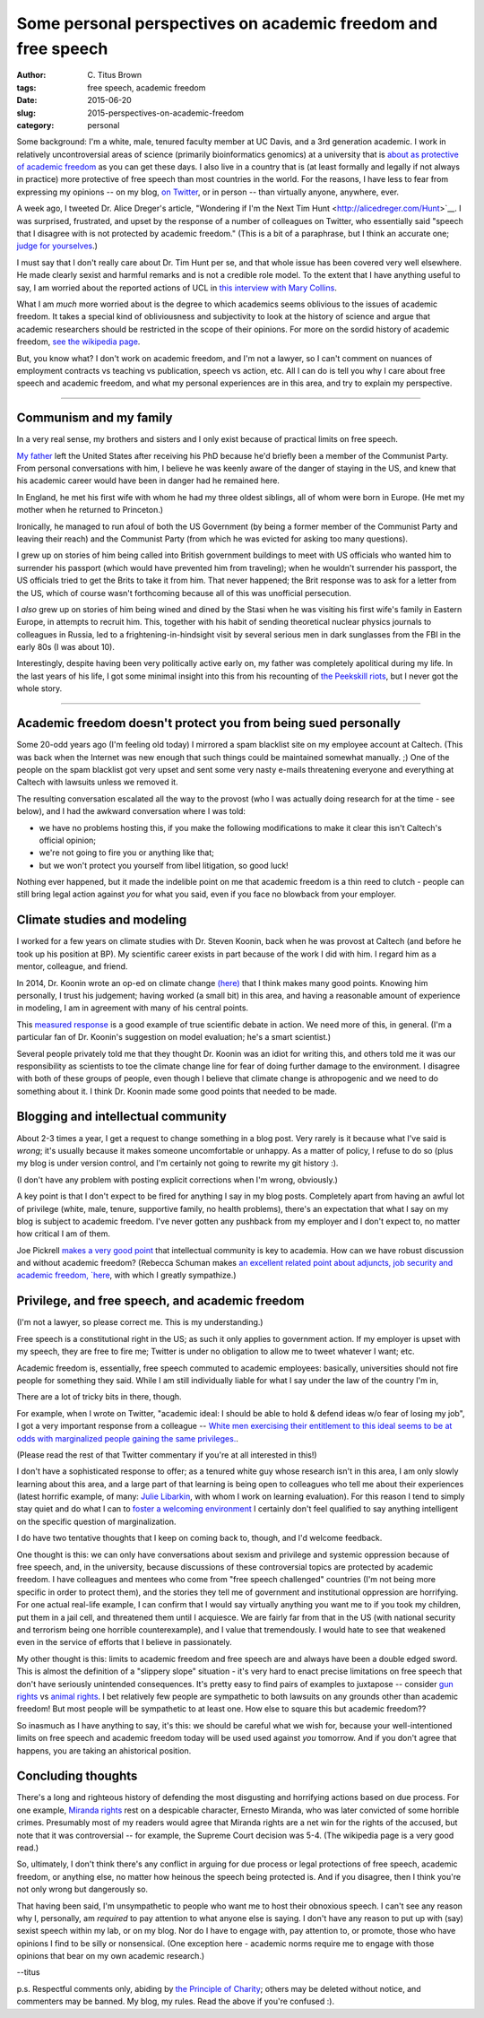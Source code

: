 Some personal perspectives on academic freedom and free speech
##############################################################

:author: C\. Titus Brown
:tags: free speech, academic freedom
:date: 2015-06-20
:slug: 2015-perspectives-on-academic-freedom
:category: personal

Some background: I'm a white, male, tenured faculty member at UC
Davis, and a 3rd generation academic.  I work in relatively
uncontroversial areas of science (primarily bioinformatics genomics)
at a university that is `about as protective of academic freedom
<https://www.thefire.org/schools/university-of-california-davis/>`__
as you can get these days.  I also live in a country that is (at least
formally and legally if not always in practice) more protective of
free speech than most countries in the world.  For the reasons, I have
less to fear from expressing my opinions -- on my blog, `on Twitter
<http://twitter.com/ctitusbrown>`__, or in person -- than virtually
anyone, anywhere, ever.

A week ago, I tweeted Dr. Alice Dreger's article, "Wondering if I'm
the Next Tim Hunt <http://alicedreger.com/Hunt>`__.  I was surprised,
frustrated, and upset by the response of a number of colleagues on
Twitter, who essentially said "speech that I disagree with is not
protected by academic freedom."  (This is a bit of a paraphrase, but I
think an accurate one; `judge for yourselves
<https://twitter.com/ctitusbrown/status/610391406377607168>`__.)

I must say that I don't really care about Dr. Tim Hunt per se, and
that whole issue has been covered very well elsewhere.  He made
clearly sexist and harmful remarks and is not a credible role model.
To the extent that I have anything useful to say, I am worried about
the reported actions of UCL in `this interview with Mary Collins
<http://www.theguardian.com/science/2015/jun/13/tim-hunt-hung-out-to-dry-interview-mary-collins>`__.

What I am *much* more worried about is the degree to which academics
seems oblivious to the issues of academic freedom.  It takes a special
kind of obliviousness and subjectivity to look at the history of
science and argue that academic researchers should be restricted in
the scope of their opinions.  For more on the sordid history of
academic freedom, `see the wikipedia page
<https://en.wikipedia.org/wiki/Academic_freedom>`__.

But, you know what? I don't work on academic freedom, and I'm not a
lawyer, so I can't comment on nuances of employment contracts vs
teaching vs publication, speech vs action, etc.  All I can do is tell
you why I care about free speech and academic freedom, and what my
personal experiences are in this area, and try to explain my perspective.

----

Communism and my family
~~~~~~~~~~~~~~~~~~~~~~~

In a very real sense, my brothers and sisters and I only exist because
of practical limits on free speech.

`My father <https://en.wikipedia.org/wiki/Gerald_E._Brown>`__ left the
United States after receiving his PhD because he'd briefly been a
member of the Communist Party.  From personal conversations with him,
I believe he was keenly aware of the danger of staying in the US, and
knew that his academic career would have been in danger had he
remained here.

In England, he met his first wife with whom he had my three oldest
siblings, all of whom were born in Europe. (He met my mother when
he returned to Princeton.)

Ironically, he managed to run afoul of both the US Government (by
being a former member of the Communist Party and leaving their reach)
and the Communist Party (from which he was evicted for asking too many
questions).

I grew up on stories of him being called into British government
buildings to meet with US officials who wanted him to surrender his
passport (which would have prevented him from traveling); when he
wouldn't surrender his passport, the US officials tried to get the
Brits to take it from him.  That never happened; the Brit response was
to ask for a letter from the US, which of course wasn't forthcoming
because all of this was unofficial persecution.

I *also* grew up on stories of him being wined and dined by the Stasi
when he was visiting his first wife's family in Eastern Europe, in
attempts to recruit him.  This, together with his habit of sending
theoretical nuclear physics journals to colleagues in Russia, led to a
frightening-in-hindsight visit by several serious men in dark
sunglasses from the FBI in the early 80s (I was about 10).

Interestingly, despite having been very politically active early on,
my father was completely apolitical during my life.  In the last years
of his life, I got some minimal insight into this from his recounting
of `the Peekskill riots
<https://en.wikipedia.org/wiki/Peekskill_riots>`__, but I never got
the whole story.

-----

Academic freedom doesn't protect you from being sued personally
~~~~~~~~~~~~~~~~~~~~~~~~~~~~~~~~~~~~~~~~~~~~~~~~~~~~~~~~~~~~~~~

Some 20-odd years ago (I'm feeling old today) I mirrored a spam
blacklist site on my employee account at Caltech.  (This was back when
the Internet was new enough that such things could be maintained
somewhat manually. ;) One of the people on the spam blacklist got very
upset and sent some very nasty e-mails threatening everyone and
everything at Caltech with lawsuits unless we removed it.

The resulting conversation escalated all the way to the provost (who I
was actually doing research for at the time - see below), and I had the
awkward conversation where I was told:

* we have no problems hosting this, if you make the following modifications
  to make it clear this isn't Caltech's official opinion;

* we're not going to fire you or anything like that;

* but we won't protect you yourself from libel litigation, so good luck!

Nothing ever happened, but it made the indelible point on me that
academic freedom is a thin reed to clutch - people can still bring
legal action against *you* for what you said, even if you face no
blowback from your employer.

Climate studies and modeling
~~~~~~~~~~~~~~~~~~~~~~~~~~~~

I worked for a few years on climate studies with Dr. Steven Koonin,
back when he was provost at Caltech (and before he took up his
position at BP).  My scientific career exists in part because of the
work I did with him.  I regard him as a mentor, colleague, and friend.

In 2014, Dr. Koonin wrote an op-ed on climate change `(here)
<http://www.wsj.com/articles/climate-science-is-not-settled-1411143565>`__
that I think makes many good points.  Knowing him personally, I trust
his judgement; having worked (a small bit) in this area, and having a
reasonable amount of experience in modeling, I am in agreement with
many of his central points.

This `measured response
<http://dotearth.blogs.nytimes.com/2014/09/26/certainties-uncertainties-and-choices-with-global-warming/>`__
is a good example of true scientific debate in action.  We need more
of this, in general.  (I'm a particular fan of Dr. Koonin's suggestion
on model evaluation; he's a smart scientist.)

Several people privately told me that they thought Dr. Koonin was an
idiot for writing this, and others told me it was our responsibility
as scientists to toe the climate change line for fear of doing further
damage to the environment.  I disagree with both of these groups of
people, even though I believe that climate change is athropogenic and
we need to do something about it.  I think Dr. Koonin made some good
points that needed to be made.

Blogging and intellectual community
~~~~~~~~~~~~~~~~~~~~~~~~~~~~~~~~~~~

About 2-3 times a year, I get a request to change something in a blog
post.  Very rarely is it because what I've said is *wrong*; it's
usually because it makes someone uncomfortable or unhappy.  As a
matter of policy, I refuse to do so (plus my blog is under version
control, and I'm certainly not going to rewrite my git history :).

(I don't have any problem with posting explicit corrections when I'm
wrong, obviously.)

A key point is that I don't expect to be fired for anything I say in
my blog posts.  Completely apart from having an awful lot of privilege
(white, male, tenure, supportive family, no health problems), there's
an expectation that what I say on my blog is subject to academic
freedom.  I've never gotten any pushback from my employer and I don't
expect to, no matter how critical I am of them.

Joe Pickrell `makes a very good point
<https://joepickrell.wordpress.com/2015/06/11/in-which-im-pretty-sure-i-disagree-with-lior-pachter-and-try-to-figure-out-why/>`__
that intellectual community is key to academia.  How can we have
robust discussion and without academic freedom?  (Rebecca Schuman
makes `an excellent related point about adjuncts, job security and
academic freedom, `here
<http://www.slate.com/articles/life/education/2015/06/scott_walker_and_the_post_tenure_university_an_apocalyptic_scenario.html>`__,
with which I greatly sympathize.)

Privilege, and free speech, and academic freedom
~~~~~~~~~~~~~~~~~~~~~~~~~~~~~~~~~~~~~~~~~~~~~~~~

(I'm not a lawyer, so please correct me.  This is my understanding.)

Free speech is a constitutional right in the US; as such it only
applies to government action.  If my employer is upset with my speech,
they are free to fire me; Twitter is under no obligation to allow
me to tweet whatever I want; etc.

Academic freedom is, essentially, free speech commuted to academic
employees: basically, universities should not fire people for something
they said.  While I am still individually liable for what I say under
the law of the country I'm in, 

There are a lot of tricky bits in there, though.

For example, when I wrote on Twitter, "academic ideal: I should be
able to hold & defend ideas w/o fear of losing my job", I got a very
important response from a colleague -- `White men exercising their
entitlement to this ideal seems to be at odds with marginalized people
gaining the same
privileges. <https://twitter.com/kara_woo/status/610494965152673792>`__.

(Please read the rest of that Twitter commentary if you're at all
interested in this!)

I don't have a sophisticated response to offer; as a tenured white guy
whose research isn't in this area, I am only slowly learning about
this area, and a large part of that learning is being open to
colleagues who tell me about their experiences (latest horrific
example, of many: `Julie Libarkin
<https://geocognitionresearchlaboratory.wordpress.com/2015/06/19/my-experiences-with-sexism-in-science/>`__,
with whom I work on learning evaluation).  For this reason I tend to
simply stay quiet and do what I can to `foster a welcoming environment
<http://ivory.idyll.org/lab/coc.html>`__ I certainly don't feel
qualified to say anything intelligent on the specific question of
marginalization.

I do have two tentative thoughts that I keep on coming back to,
though, and I'd welcome feedback.

One thought is this: we can only have conversations about sexism and
privilege and systemic oppression because of free speech, and, in the
university, because discussions of these controversial topics are
protected by academic freedom.  I have colleagues and mentees who come
from "free speech challenged" countries (I'm not being more specific
in order to protect them), and the stories they tell me of government
and institutional oppression are horrifying.  For one actual real-life
example, I can confirm that I would say virtually anything you want me
to if you took my children, put them in a jail cell, and threatened
them until I acquiesce.  We are fairly far from that in the US (with
national security and terrorism being one horrible counterexample),
and I value that tremendously.  I would hate to see that weakened even
in the service of efforts that I believe in passionately.

My other thought is this: limits to academic freedom and free speech
are and always have been a double edged sword.  This is almost the
definition of a "slippery slope" situation - it's very hard to enact
precise limitations on free speech that don't have seriously
unintended consequences.  It's pretty easy to find pairs of examples
to juxtapose -- consider `gun rights
<https://www.thefire.org/student-sues-texas-college-after-being-told-gun-rights-sign-needs-special-permission/>`__
vs `animal rights
<https://www.thefire.org/student-animal-rights-activist-sues-cal-poly-pomona-for-requiring-permit-to-speak/>`__.
I bet relatively few people are sympathetic to both lawsuits on any
grounds other than academic freedom!  But most people will be sympathetic
to at least one.  How else to square this but academic freedom??

So inasmuch as I have anything to say, it's this: we should be careful
what we wish for, because your well-intentioned limits on free speech
and academic freedom today will be used used against *you* tomorrow.
And if you don't agree that happens, you are taking an ahistorical
position.

Concluding thoughts
~~~~~~~~~~~~~~~~~~~

There's a long and righteous history of defending the most disgusting
and horrifying actions based on due process.  For one example,
`Miranda rights <https://en.wikipedia.org/wiki/Miranda_warning>`__
rest on a despicable character, Ernesto Miranda, who was later
convicted of some horrible crimes.  Presumably most of my readers
would agree that Miranda rights are a net win for the rights of the
accused, but note that it was controversial -- for example, the
Supreme Court decision was 5-4.  (The wikipedia page is a very good
read.)

So, ultimately, I don't think there's any conflict in arguing for due
process or legal protections of free speech, academic freedom, or
anything else, no matter how heinous the speech being protected is.
And if you disagree, then I think you're not only wrong but
dangerously so.

That having been said, I'm unsympathetic to people who want me to host
their obnoxious speech.  I can't see any reason why I, personally, am
*required* to pay attention to what anyone else is saying.  I don't
have any reason to put up with (say) sexist speech within my lab, or
on my blog.  Nor do I have to engage with, pay attention to, or
promote, those who have opinions I find to be silly or nonsensical.
(One exception here - academic norms require me to engage with those
opinions that bear on my own academic research.)

--titus

p.s. Respectful comments only, abiding by `the Principle of Charity
<https://en.wikipedia.org/wiki/Principle_of_charity>`__; others may
be deleted without notice, and commenters may be banned. My blog, my
rules. Read the above if you're confused :).

